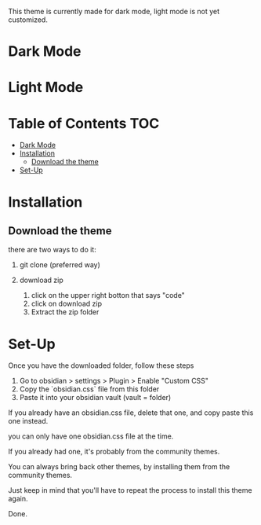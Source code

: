 This theme is currently made for dark mode, light mode is not yet customized.

* Dark Mode
[[file:/img/wasp-dark.png]]

* Light Mode

[[file:/img/wasp-light.png]]

* Table of Contents                                                     :TOC:
- [[#dark-mode][Dark Mode]]
- [[#installation][Installation]]
  - [[#download-the-theme][Download the theme]]
- [[#set-up][Set-Up]]

* Installation

** Download the theme

there are two ways to do it:

1. git clone (preferred way)

2. download zip 
	1. click on the upper right botton that says "code"
	2. click on download zip
	3. Extract the zip folder

* Set-Up

Once you have the downloaded folder, follow these steps

1. Go to obsidian > settings > Plugin > Enable "Custom CSS"
2. Copy the `obsidian.css` file from this folder
3. Paste it into your obsidian vault (vault = folder)


If you already have an obsidian.css file, delete that one, and copy paste this one instead.

you can only have one obsidian.css file at the time.

If you already had one, it's probably from the community themes.

You can always bring back other themes, by installing them from the community themes.

Just keep in mind that you'll have to repeat the process to install this theme again.

Done.
